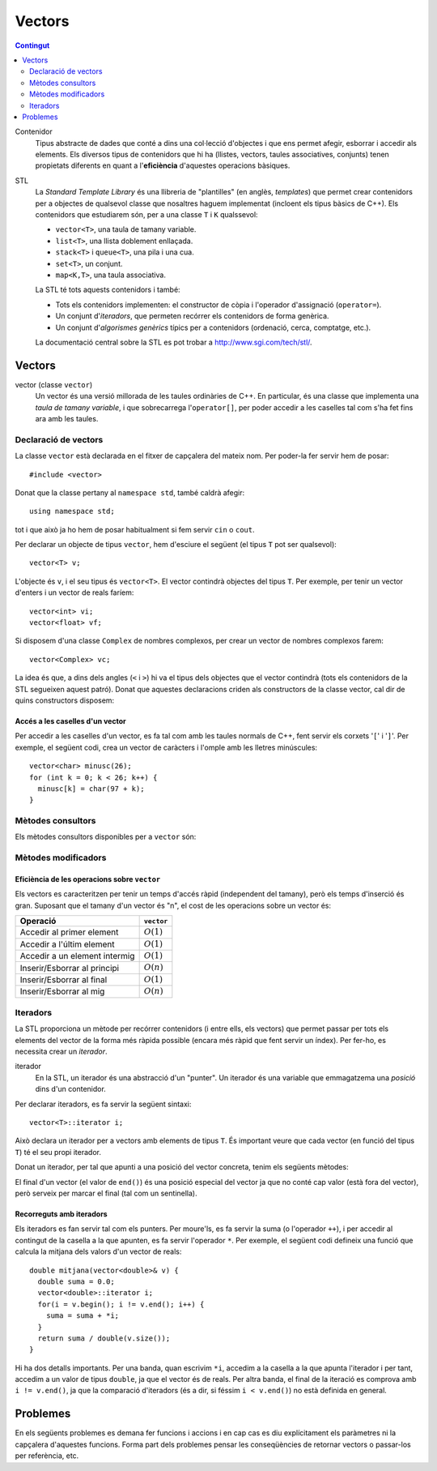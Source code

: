 
.. tema:: vc

======================
Vectors
======================

.. contents:: Contingut 
   :depth: 2
   :local:


Contenidor
  Tipus abstracte de dades que conté a dins una col·lecció d'objectes
  i que ens permet afegir, esborrar i accedir als elements. Els
  diversos tipus de contenidors que hi ha (llistes, vectors, taules
  associatives, conjunts) tenen propietats diferents en quant a
  l'**eficiència** d'aquestes operacions bàsiques.

STL
  La *Standard Template Library* és una llibreria de "plantilles"
  (en anglès, *templates*) que permet crear contenidors per a objectes
  de qualsevol classe que nosaltres haguem implementat (incloent els
  tipus bàsics de C++). Els contenidors que estudiarem són, per a una
  classe ``T`` i ``K`` qualssevol:

  - ``vector<T>``, una taula de tamany variable.
  - ``list<T>``, una llista doblement enllaçada.
  - ``stack<T>`` i ``queue<T>``, una pila i una cua.
  - ``set<T>``, un conjunt.
  - ``map<K,T>``, una taula associativa.

  La STL té tots aquests contenidors i també:

  - Tots els contenidors implementen: el constructor de còpia i
    l'operador d'assignació (``operator=``).

  - Un conjunt d'*iteradors*, que permeten recórrer els contenidors de
    forma genèrica.

  - Un conjunt d'*algorismes genèrics* típics per a contenidors
    (ordenació, cerca, comptatge, etc.).

  La documentació central sobre la STL es pot trobar a
  `http://www.sgi.com/tech/stl/ <http://www.sgi.com/tech/stl/>`_.


Vectors
=======

vector (classe ``vector``)
  Un vector és una versió millorada de les taules ordinàries de
  C++. En particular, és una classe que implementa una *taula de
  tamany variable*, i que sobrecarrega l'``operator[]``, per poder
  accedir a les caselles tal com s'ha fet fins ara amb les taules. 

Declaració de vectors
---------------------

La classe ``vector`` està declarada en el fitxer de capçalera del
mateix nom. Per poder-la fer servir hem de posar::

  #include <vector>

Donat que la classe pertany al ``namespace std``, també caldrà
afegir::

  using namespace std;

tot i que això ja ho hem de posar habitualment si fem servir ``cin``
o ``cout``.

Per declarar un objecte de tipus ``vector``, hem d'esciure el següent
(el tipus ``T`` pot ser qualsevol)::
  
   vector<T> v;

L'objecte és ``v``, i el seu tipus és ``vector<T>``. El vector
contindrà objectes del tipus ``T``. Per exemple, per tenir un vector
d'enters i un vector de reals faríem::

   vector<int> vi;
   vector<float> vf;

Si disposem d'una classe ``Complex`` de nombres complexos, per crear
un vector de nombres complexos farem::

   vector<Complex> vc;

La idea és que, a dins dels angles (``<`` i ``>``) hi va el tipus dels
objectes que el vector contindrà (tots els contenidors de la STL
segueixen aquest patró). Donat que aquestes declaracions criden als
constructors de la classe vector, cal dir de quins constructors
disposem:

.. cpp:function:: vector<T>()
     
   Constructor per defecte, crea el vector buit.


.. cpp:function:: vector<T>(int size)
 
   Constructor amb un tamany (``size``), crea el vector amb un tamany
   concret que especifiquem nosaltres. És necessari que el tipus ``T``
   *tingui constructor per defecte*. Per exemple, si volem crear un
   vector de 20 enters farem::
 
     vector<int> v1(20);
    

.. cpp:function:: vector<T>(int size, const T& t)
 
   Constructor que rep un paràmetre de tamany i un element amb què omplir
   el vector. Si volem un vector de 50 caràcters amb una ``'z'`` a cada casella,
   farem::

     vector<char> lletres(50, 'z');


.. cpp:function:: vector<T>(const vector<T>& v)

   Constructor de còpia.
  

.. exercici::
   
   Declara els següents vectors:
  
   - Un vector de 50 enters.
   - Un vector de dates, suposant que existeix la classe ``Data``.
   - Un vector de 10 reals, cadascún amb el valor inicial 1.0.
   - Un vector de 100 nombres complexos (classe ``Complex``), amb el
     valor inicial (1.0, 0.0).
   - Un vector de 10 ``bool``\s. Suposa que tens un altre vector com
     aquest que es diu ``vb`` i fes-ne una còpia.

   .. solucio::

      ::
      
         vector<int> I(50);
         vector<Data> D;
         vector<float> R(10, 1.0);
         Complex c(1.0, 0.0);
         vector<Complex> vc(100, c);
         vector<bool> B(vb);

      El vector de ``Complex`` també es podria haver declarat així::
      
         vector<Complex> vc(100, Complex(1.0, 0.0));

      sense necessitat d'haver de declarar una variable ``c`` de tipus
      ``Complex``.
      

Accés a les caselles d'un vector
""""""""""""""""""""""""""""""""

Per accedir a les caselles d'un vector, es fa tal com amb les taules
normals de C++, fent servir els corxets '``[``\' i '``]``\'. Per exemple, el
següent codi, crea un vector de caràcters i l'omple amb les lletres
minúscules::

   vector<char> minusc(26);
   for (int k = 0; k < 26; k++) {
     minusc[k] = char(97 + k);
   }

.. exercici::
   
   Fes una acció que ompli un vector d'enters de la següent manera: si
   el tamany del vector és *N*, l'ha d'omplir amb N, N-1, N-2,
   etc. fins a l'1.

   .. solucio::
      ::

         void omple_descendent(vector<int>& v) {
           for (int i = 0; i < v.size(); i++) {
             v[i] = v.size() - i;
           }
         }

Mètodes consultors
------------------

Els mètodes consultors disponibles per a ``vector`` són:

.. cpp:function:: int vector<T>::size() const

   Retorna el tamany del vector.


.. cpp:function:: bool vector<T>::empty() const 

   Retorna ``true`` si el vector està buit.


.. cpp:function:: const T& vector<T>::front() const

   Retorna una referència al primer element del vector.


.. cpp:function:: const T& vector<T>::back() const
  
   Retorna una referència a l'últim element del vector.


.. exemple::
   
   Fes una acció que rep un vector d'enters i els mostra per
   pantalla. El format serà el següent:

   - Si el vector és buit, s'ha d'escriure::
   
       []

   - Si el vector té un element::
   
       [1]


   - Si el vector té més d'un element, s'han de separar per comes::

       [5, 1, 2, 4]

   .. solucio::

      Per fer aquest exercici cal recórrer amb un ``for`` el vector com
      una taula i per saber el tamany del vector podem fer servir el
      mètode ``size``. Una versió preliminar (que no respecta el
      format demanat) seria::

         void mostra_vector(const vector<int>& v) {
           for (int i = 0; i < v.size(); i++) {
             cout << v[i] << ' ';
           }
         }

      Ara, ens podem preocupar de posar els corxets i les comes. El
      truc és escriure primer l'element inicial i fer una iteració *a
      partir del segon element*::

        void mostra_vector(const vector<int>& v) {
           cout << '[';
           cout << v[0];
           for (int i = 1; i < v.size(); i++) {
             cout << ", " << v[i];
           }
           cout << ']';
        }

      El problema és que si el vector és buit, llavors el programa no
      funcionarà correctament, ja que accedir a la casella 0 és un
      error si aquesta no existeix (i no hi és en un vector buit). Per
      arreglar-ho comprovem primer si el vector és buit::
   
        void mostra_vector(const vector<int>& v) {
          cout << '[';
          if (!v.empty()) {
            cout << v[0];
            for (int i = 1; i < v.size(); i++) {
              cout << ", " << v[i];
            }
          }
          cout << ']';
        }


.. exercici::
 
   Fes una funció que rebi un vector d'enters per referència i calculi
   la suma dels seus elements. Si el vector està buit, s'ha de
   retornar -1.

   .. solucio::
      ::
   
        int vector_suma(const vector<int>& v) {
          if (v.empty()) return -1;
          int suma = 0, k;
          for (k = 0; k < v.size(); k++) {
            suma += v[k];
          }
          return suma;
        }
   

.. exercici::

   Fes una funció que rebi un vector de reals i retorni la mitjana
   entre el primer i l'últim element. Si el vector està buit s'ha de
   retornar -1.0.

   .. que pasa si el vector tiene 1 elemento?

   .. solucio::
      ::
   
         float mitjana_1_n(const vector<float>& v) {	
	   if (v.empty()) {
	     return -1.0;
           } else {
             return (v.front() + v.back()) / 2.0;
           }
         }


Mètodes modificadors
--------------------

.. cpp:function:: void vector<T>::resize(int n)

   Redimensiona el vector perquè tingui tamany ``n``.

.. cpp:function:: void vector<T>::resize(int n, const T& t)

   Redimensiona el vector perquè tingui tamany ``n`` i si és necessari
   fer-lo més gran, omple les noves caselles amb ``t``.

.. cpp:function:: void vector<T>::push_back(const T& t)

   Afegeix l'element ``t`` al final del vector (i per tant allarga
   el vector en 1 unitat).

.. cpp:function:: void vector<T>::pop_back()

   Esborra l'últim element del vector (no el retorna), i per tant
   escurça el vector en 1 unitat).

.. cpp:function:: void vector<T>::clear()

   Esborra tots els elements del vector.


.. exercici::

   Declara un vector de caràcters buit i omple'l amb les lletres
   minúscules fent servir ``push_back``.

   .. solucio::
      ::

         vector<char> v;
         for (k = 0; k < 26; k++) {
           v.push_back(char(97 + k));
         }
   

Eficiència de les operacions sobre ``vector``
"""""""""""""""""""""""""""""""""""""""""""""

Els vectors es caracteritzen per tenir un temps d'accés ràpid
(independent del tamany), però els temps d'inserció és gran. Suposant
que el tamany d'un vector és "n", el cost de les operacions sobre un
vector és:

=============================== ============
Operació                        ``vector``
=============================== ============
Accedir al primer element       :math:`O(1)`
Accedir a l'últim element       :math:`O(1)`
Accedir a un element intermig   :math:`O(1)`
Inserir/Esborrar al principi    :math:`O(n)`
Inserir/Esborrar al final       :math:`O(1)`
Inserir/Esborrar al mig         :math:`O(n)`
=============================== ============

.. exercici
.. Quin algorisme omple el vector més ràpidament, l'exercici 2 o el 6?
.. Ya no funciona   


Iteradors
---------

La STL proporciona un mètode per recórrer contenidors (i entre ells, els
vectors) que permet passar per tots els elements del vector de la forma més
ràpida possible (encara més ràpid que fent servir un índex). Per
fer-ho, es necessita crear un *iterador*.

iterador
  En la STL, un iterador és una abstracció d'un "punter". Un iterador
  és una variable que emmagatzema una *posició* dins d'un contenidor.

Per declarar iteradors, es fa servir la següent sintaxi::

   vector<T>::iterator i;

Això declara un iterador per a vectors amb elements de tipus ``T``. És
important veure que cada vector (en funció del tipus ``T``) té el seu
propi iterador.

.. exercici::

   Declara els següents iteradors:

   - Un iterador a un vector de reals.
   - Un iterador a un vector de dates (la classe ``Data``).

   .. solucio::
      ::

         vector<double>::iterator i;
         vector<Data>::iterator j;
  

Donat un iterador, per tal que apunti a una posició del vector
concreta, tenim els següents mètodes:

.. cpp:function:: vector<T>::iterator begin()
  
   Retorna un iterador a la primera posició del vector.

.. cpp:function:: vector<T>::iterator end()

   Retorna un iterador a la posició *immediatament posterior a la última*
   del vector.

El final d'un vector (el valor de ``end()``) és una posició especial
del vector ja que no conté cap valor (està fora del vector), però
serveix per marcar el final (tal com un sentinella).

.. exercici::

   Per a un vector d'enters ``vi``, declara un iterador ``i`` i
   inicialitza'l perquè apunti al principi i un altre ``iend`` perquè
   apunti al final.

   .. solucio::
      ::
 
         vector<int>::iterator i, iend;
         i = vi.begin();
         iend = vi.end();
   

Recorreguts amb iteradors
"""""""""""""""""""""""""

Els iteradors es fan servir tal com els punters. Per moure'ls, es fa
servir la suma (o l'operador ``++``), i per accedir al contingut de la
casella a la que apunten, es fa servir l'operador ``*``. Per exemple,
el següent codi defineix una funció que calcula la mitjana dels valors
d'un vector de reals::

  double mitjana(vector<double>& v) {
    double suma = 0.0;
    vector<double>::iterator i;
    for(i = v.begin(); i != v.end(); i++) {
      suma = suma + *i;
    }
    return suma / double(v.size());
  } 

Hi ha dos detalls importants. Per una banda, quan escrivim ``*i``,
accedim a la casella a la que apunta l'iterador i per tant, accedim a
un valor de tipus ``double``, ja que el vector és de reals. Per altra
banda, el final de la iteració es comprova amb ``i != v.end()``, ja
que la comparació d'iteradors (és a dir, si féssim ``i < v.end()``) no
està definida en general.

.. exercici::
  
   Fes una funció que ompli un vector d'enters amb la seqüència
   1,2,1,2,1,etc. fent servir iteradors.

   .. solucio::
      ::

         void omple_1_2(vector<int>& v) {
           vector<int>::iterator i;
           bool b = true;
           for (i = v.begin(); i != v.end(); i++) {
             if (b) { *i = 1; b = false; }
             else   { *i = 2; b = true; }
           }
         }
      

.. exercici::
  
   Fes una funció que cerqui un valor ``true`` en un vector de
   ``bool``\s, i retorni cert si l'ha trobat i fals si no.

   .. solucio::

      En aquest exercici s'hauria de fer servir la clàusula ``const`` en
      el vector però degut a què això implica fer servir un iterador
      constant i això encara no s'ha vist, es passa el vector per
      referència directament.
      ::
  
         bool cerca_true(vector<bool>& v) {
           vector<bool>::iterator i;
           bool trobat = false;
           while (i != v.end() && !trobat) {
             if (*i) trobat = true;
             else i++;
           }
           return trobat;
         }


Problemes
=========

En els següents problemes es demana fer funcions i accions i en cap
cas es diu explícitament els paràmetres ni la capçalera d'aquestes
funcions. Forma part dels problemes pensar les conseqüències de
retornar vectors o passar-los per referència, etc.

.. problema::
   
   Fes una funció que concatena 2 vectors. Per exemple, si els vectors
   són [1, 2, 3] i [4, 5, 6], el resultat és un vector 
   [1, 2, 3, 4, 5, 6].

   .. solucio::

      En aquest exercici, es rebràn 2 paràmetres d'entrada (els dos
      vectors a concatenar) i s'ha de retornar un vector, però en comptes
      de fer una funció, farem una acció, per tal de no haver de copiar
      el vector resultat (que és el que passaria si el retornem tal
      qual).
      ::

  	void concatena(const vector<int>& a, const vector<int>& b,
	     	       vector<int>& res) {
	  res.resize(a.size() + b.size());
	  vector<int>::const_iterator i = a.begin(), ir = res.begin();
	  while (i != a.end()) {
	    *ir = *i;
	    ++ir; ++i;
	  }
	  i = b.begin();
	  while (i != b.end()) {
	    *ir = *i;
	    ++ir; ++i;
	  }
        }
      

.. problema::

   Fes una funció que sumi dos vectors de reals casella a casella. Per
   exemple, si els vectors són [1, 2, 3] i [4, 5, 6], el
   resultat és [5, 7, 9]. La funció no ha de fer res si els
   vectors no tenen el mateix tamany.

   .. solucio::
      En aquest exercici ens passa com l'anterior respecte al tema dels
      paràmetres.
      ::

	void suma(const vector<float>& a, const vector<float>& b,
	          vector<float>& res) {
	  if (a.size() != b.size()) return;
  	  res.resize(a.size());
	  vector<float>::const_iterator i = a.begin(), j = b.begin();
	  vector<float>::iterator k = res.begin();
	  while (i != a.end()) {
	    *k = *i + *j;
  	    ++k; ++i; ++j;
	  }
	}

      Dos comentaris:
   
      - En una acció, per abandonar l'execució en qualsevol moment, es
        pot fer servir ``return`` sense posar cap valor al costat (o
        sigui, directament posant un '``;``\' al costat). Això es fa
        servir al principi per abandonar la acció si ``a`` i ``b`` no
        tenen el mateix tamany.

      - Al principi, la instrucció ``res.resize(a.size())`` redimensiona
        el vector al tamany final (que és igual que ``b.size()``, perquè
        si no hauriem abandonat l'acció abans.


.. problema::

   Fes una funció que faci el producte escalar de 2 vectors de
   reals. Per exemple, si els vectors són [1, 2, 3] i [4, 5, 6], el
   resultat és 1*4 + 2*5 + 3*6 = 18.

   .. solucio::

      Aquest exercici és molt semblant a l'anterior, però com que s'ha de
      retornar un valor, es pot fer una funció::

        float pescalar(const vector<float>& a, const vector<float>& b) {
          float suma = 0.0;
          if (a.size() == b.size()) {
            vector<float>::const_iterator i = a.begin(), j = b.begin();
            while (i != a.end()) {
              suma += (*i) * (*j);
              ++i; ++j;
            }
          }
          return suma;
        }

      En aquest problema, es fa servir un ``if`` que engloba tot el
      càlcul per evitar fer-lo si el tamany dels vectors no és el
      mateix. Una expressió una mica difícil és ``(*i) * (*j)``, ja que
      l'asterisc es fa servir de dues maneres diferents (com a
      multiplicació i per accedir a caselles dels vectors). Per això
      porta parèntesi, per aclarir una mica.

      
.. problema::

   Fes un programa que emmagatzema un text (una seqüència de paraules
   acabada amb ``"."``) i el torna a mostrar per pantalla en el mateix
   ordre.

   .. solucio::

      Per fer aquest programa, farem servir el mètode ``push_back``, ja
      que no sabem com de llarga serà la seqüència. No fem servir
      ``push_front`` perquè és més ineficient (ha de copiar-ho tot cap
      amunt).
      ::

         int main() {
           string p;
           vector<string> seq;

           cin >> p;
           while (p != ".") {
             seq.push_back(p);
             cin >> p;
           }

           vector<string>::iterator i;
           int llarg = 0;
           for (i = seq.begin(); i != seq.end(); i++) {
             cout << *i << ' ';
             llarg += (*i).size() + 1;
             if (llarg > 80) {
               cout << endl;
               llarg = 0;
             }
           }
           cout << endl;
         }

      El programa no té res molt especial, però a la part final, a on es
      mostren les paraules, per tal que surtin per pantalla amb bon
      format, es fa servir una variable ``llarg`` que conté un enter amb
      la longitud de la línia actual. Quan mostrem una paraula ``*i`` (i
      un espai), afegim a ``llarg`` el tamany de la paraula (+ 1 per
      l'espai), i quan ens passem de 80 caracters per línia, posem un
      ``endl`` (i alhora posem ``llarg`` a 0). Així queda el text més ben
      presentat.




.. problema::

   *[De l'exàmen del 16/1/2009]* En una cursa d'atletisme, es disposa
   dels temps de pas dels atletes per la línia d'arribada a cada volta
   de la cursa (les curses poden tenir un número variable de voltes a
   la pista). Es diposa d'aquestes dades en el següent format::

     6 55.6
     3 56.7
     1 58.9
     10 65.2
     ...
     1 95.7
     10 95.8
     3 96.0
     ...

   Es tracta d'una seqüència per ordre cronològic de parelles, a on el
   primer element és un enter (el dorsal de l'atleta corresponent) i
   el segon és el temps de pas (expressat en un número de segons des
   de l'inici de la cursa). L'últim temps de pas de cada dorsal és, de
   fet, la marca de l'atleta (el temps de pas per la meta). El número
   d'atletes d'una cursa és sempre 25, i els dorsals són consecutius,
   començant per l'1.

   Fes un programa que llegeixi aquestes dades d'un fitxer anomenat
   ``cursa.txt`` i doni com a sortida el dorsal del guanyador de la
   cursa i la volta més ràpida que ha fet aquest atleta.

   .. solucio::

      **Solució 1**
   
      .. literalinclude:: ../src/07_Vectors_i_Llistes/atletisme.cpp

      **Solució 2**
   
      .. literalinclude:: ../src/07_Vectors_i_Llistes/atletisme2.cpp
      

.. 
  problema: Josephus problem, "suicidios en un círculo de gente"...

.. 
  problema: Resolver un crucigrama a fuerza bruta...
